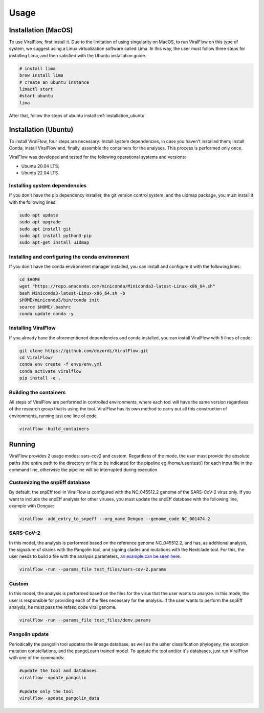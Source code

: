 Usage
=====

.. _installation_mac:

Installation (MacOS)
--------------------

To use ViralFlow, first install it. Due to the limitation of using singularity on MacOS, to run ViralFlow on this type of system, we suggest using a Linux virtualization software called Lima. In this way, the user must follow three steps for installing Lima, and then satisfied with the Ubuntu installation guide.

.. code-block:: console

   # install lima
   brew install lima
   # create an ubuntu instance
   limactl start
   #start ubuntu
   lima

After that, follow the steps of ubuntu install :ref:`installation_ubuntu`

.. _installation_ubuntu:

Installation (Ubuntu)
---------------------

To install ViralFlow, four steps are necessary: Install system dependencies, in case you haven't installed them; Install Conda; install ViralFlow and, finally, assemble the containers for the analyses. This process is performed only once.

ViralFlow was developed and tested for the following operational systems and versions:

* Ubuntu 20.04 LTS;
* Ubuntu 22.04 LTS.

Installing system dependencies
~~~~~~~~~~~~~~~~~~~~~~~~~~~~~~

If you don't have the pip dependency installer, the git version control system, and the uidmap package, you must install it with the following lines:

.. code-block:: console

   sudo apt update
   sudo apt upgrade
   sudo apt install git
   sudo apt install python3-pip
   sudo apt-get install uidmap

Installing and configuring the conda environment
~~~~~~~~~~~~~~~~~~~~~~~~~~~~~~~~~~~~~~~~~~~~~~~~

If you don't have the conda environment manager installed, you can install and configure it with the following lines:

.. code-block:: console

   cd $HOME
   wget "https://repo.anaconda.com/miniconda/Miniconda3-latest-Linux-x86_64.sh"
   bash Miniconda3-latest-Linux-x86_64.sh -b
   $HOME/miniconda3/bin/conda init
   source $HOME/.bashrc
   conda update conda -y


Installing ViralFlow
~~~~~~~~~~~~~~~~~~~~

If you already have the aforementioned dependencies and conda installed, you can install ViralFlow with 5 lines of code:

.. code-block:: console

   git clone https://github.com/dezordi/ViralFlow.git
   cd ViralFlow/
   conda env create -f envs/env.yml
   conda activate viralflow
   pip install -e .

Building the containers
~~~~~~~~~~~~~~~~~~~~~~~

All steps of ViralFlow are performed in controlled environments, where each tool will have the same version regardless of the research group that is using the tool. ViralFlow has its own method to carry out all this construction of environments, running just one line of code.

.. code-block:: console

   viralflow -build_containers

.. _running:

Running
-------

ViralFlow provides 2 usage modes: sars-cov2 and custom. Regardless of the mode, the user must provide the absolute paths (the entire path to the directory or file to be indicated for the pipeline eg /home/user/test/) for each input file in the command line, otherwise the pipeline will be interrupted during execution

Customizing the snpEff database
~~~~~~~~~~~~~~~~~~~~~~~~~~~~~~~

By default, the snpEff tool in ViralFlow is configured with the NC_045512.2 genome of the SARS-CoV-2 virus only. If you want to include the snpEff analysis for other viruses, you must update the snpEff database with the following line, example with Dengue:

.. code-block:: console

   viralflow -add_entry_to_snpeff --org_name Dengue --genome_code NC_001474.2

SARS-CoV-2
~~~~~~~~~~

In this model, the analysis is performed based on the reference genome NC_045512.2, and has, as additional analysis, the signature of strains with the Pangolin tool, and signing clades and mutations with the Nextclade tool. For this, the user needs to build a file with the analysis parameters,  `an example can be seen here <https://viralflow.github.io/index-en.html#:~:text=In%20this%20model,seen%20here.>`_.

.. code-block:: console

   viralflow -run --params_file test_files/sars-cov-2.params


Custom
~~~~~~

In this model, the analysis is performed based on the files for the virus that the user wants to analyze. In this mode, the user is responsible for providing each of the files necessary for the analysis. If the user wants to perform the snpEff analysis, he must pass the refseq code viral genome.

.. code-block:: console

   viralflow -run --params_file test_files/denv.params

Pangolin update
~~~~~~~~~~~~~~~

Periodically the pangolin tool updates the lineage database, as well as the usher classification phylogeny, the scorpion mutation constellations, and the pangoLearn trained model. To update the tool and/or it's databases, just run ViralFlow with one of the commands:

.. code-block:: console

   #update the tool and databases
   viralflow -update_pangolin

   #update only the tool
   viralflow -update_pangolin_data
